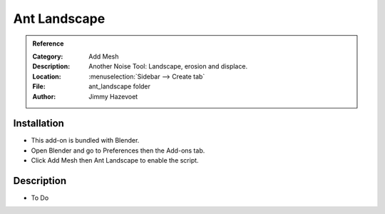 
*************
Ant Landscape
*************

.. admonition:: Reference
   :class: refbox

   :Category:  Add Mesh
   :Description: Another Noise Tool: Landscape, erosion and displace.
   :Location: :menuselection:`Sidebar --> Create tab`
   :File: ant_landscape folder
   :Author: Jimmy Hazevoet


Installation
============

- This add-on is bundled with Blender.
- Open Blender and go to Preferences then the Add-ons tab.
- Click Add Mesh then Ant Landscape to enable the script.


Description
===========

- To Do

